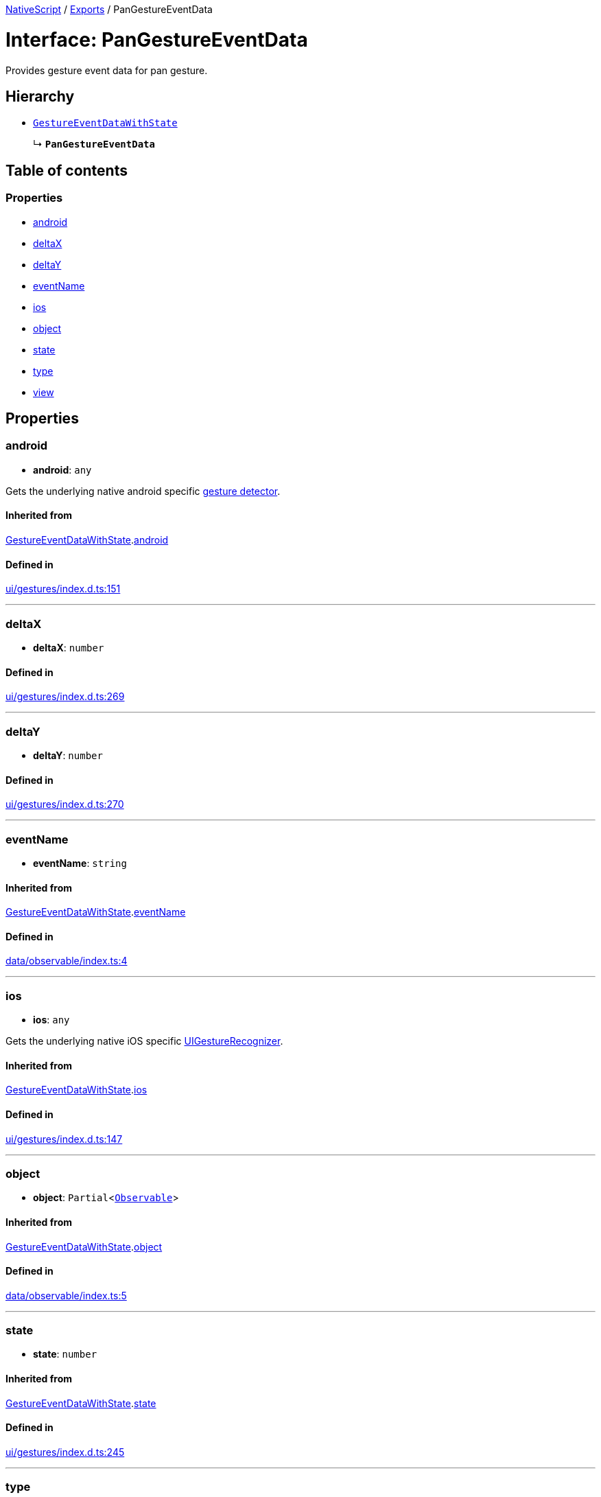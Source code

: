 :doctype: book

xref:../README.adoc[NativeScript] / xref:../modules.adoc[Exports] / PanGestureEventData

= Interface: PanGestureEventData

Provides gesture event data for pan gesture.

== Hierarchy

* xref:GestureEventDataWithState.adoc[`GestureEventDataWithState`]
+
↳ *`PanGestureEventData`*

== Table of contents

=== Properties

* link:PanGestureEventData.md#android[android]
* link:PanGestureEventData.md#deltax[deltaX]
* link:PanGestureEventData.md#deltay[deltaY]
* link:PanGestureEventData.md#eventname[eventName]
* link:PanGestureEventData.md#ios[ios]
* link:PanGestureEventData.md#object[object]
* link:PanGestureEventData.md#state[state]
* link:PanGestureEventData.md#type[type]
* link:PanGestureEventData.md#view[view]

== Properties

[#android]
=== android

• *android*: `any`

Gets the underlying native android specific http://developer.android.com/reference/android/view/GestureDetector.html[gesture detector].

==== Inherited from

xref:GestureEventDataWithState.adoc[GestureEventDataWithState].link:GestureEventDataWithState.md#android[android]

==== Defined in

https://github.com/NativeScript/NativeScript/blob/02d4834bd/packages/core/ui/gestures/index.d.ts#L151[ui/gestures/index.d.ts:151]

'''

[#deltax]
=== deltaX

• *deltaX*: `number`

==== Defined in

https://github.com/NativeScript/NativeScript/blob/02d4834bd/packages/core/ui/gestures/index.d.ts#L269[ui/gestures/index.d.ts:269]

'''

[#deltay]
=== deltaY

• *deltaY*: `number`

==== Defined in

https://github.com/NativeScript/NativeScript/blob/02d4834bd/packages/core/ui/gestures/index.d.ts#L270[ui/gestures/index.d.ts:270]

'''

[#eventname]
=== eventName

• *eventName*: `string`

==== Inherited from

xref:GestureEventDataWithState.adoc[GestureEventDataWithState].link:GestureEventDataWithState.md#eventname[eventName]

==== Defined in

https://github.com/NativeScript/NativeScript/blob/02d4834bd/packages/core/data/observable/index.ts#L4[data/observable/index.ts:4]

'''

[#ios]
=== ios

• *ios*: `any`

Gets the underlying native iOS specific https://developer.apple.com/library/ios/documentation/UIKit/Reference/UIGestureRecognizer_Class/[UIGestureRecognizer].

==== Inherited from

xref:GestureEventDataWithState.adoc[GestureEventDataWithState].link:GestureEventDataWithState.md#ios[ios]

==== Defined in

https://github.com/NativeScript/NativeScript/blob/02d4834bd/packages/core/ui/gestures/index.d.ts#L147[ui/gestures/index.d.ts:147]

'''

[#object]
=== object

• *object*: `Partial`<xref:../classes/Observable.adoc[`Observable`]>

==== Inherited from

xref:GestureEventDataWithState.adoc[GestureEventDataWithState].link:GestureEventDataWithState.md#object[object]

==== Defined in

https://github.com/NativeScript/NativeScript/blob/02d4834bd/packages/core/data/observable/index.ts#L5[data/observable/index.ts:5]

'''

[#state]
=== state

• *state*: `number`

==== Inherited from

xref:GestureEventDataWithState.adoc[GestureEventDataWithState].link:GestureEventDataWithState.md#state[state]

==== Defined in

https://github.com/NativeScript/NativeScript/blob/02d4834bd/packages/core/ui/gestures/index.d.ts#L245[ui/gestures/index.d.ts:245]

'''

[#type]
=== type

• *type*: xref:../enums/GestureTypes.adoc[`GestureTypes`]

Gets the type of the gesture.

==== Inherited from

xref:GestureEventDataWithState.adoc[GestureEventDataWithState].link:GestureEventDataWithState.md#type[type]

==== Defined in

https://github.com/NativeScript/NativeScript/blob/02d4834bd/packages/core/ui/gestures/index.d.ts#L139[ui/gestures/index.d.ts:139]

'''

[#view]
=== view

• *view*: `Partial`<xref:../classes/View.adoc[`View`]>

Gets the view which originates the gesture.

==== Inherited from

xref:GestureEventDataWithState.adoc[GestureEventDataWithState].link:GestureEventDataWithState.md#view[view]

==== Defined in

https://github.com/NativeScript/NativeScript/blob/02d4834bd/packages/core/ui/gestures/index.d.ts#L143[ui/gestures/index.d.ts:143]

